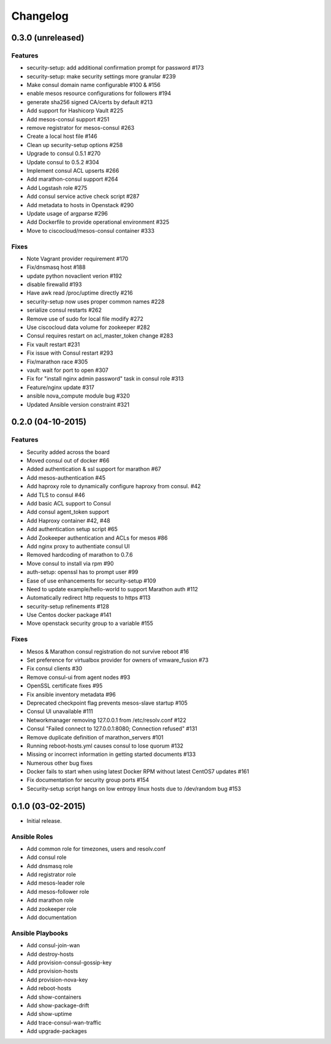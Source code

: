 Changelog
=========


0.3.0 (unreleased)
------------------
Features
^^^^^^^^
* security-setup: add additional confirmation prompt for password #173
* security-setup: make security settings more granular #239
* Make consul domain name configurable #100 & #156
* enable mesos resource configurations for followers #194
* generate sha256 signed CA/certs by default #213
* Add support for Hashicorp Vault #225
* Add mesos-consul support #251
* remove registrator for mesos-consul #263 
* Create a local host file #146
* Clean up security-setup options #258 
* Upgrade to consul 0.5.1 #270
* Update consul to 0.5.2 #304
* Implement consul ACL upserts #266
* Add marathon-consul support #264
* Add Logstash role #275
* Add consul service active check script #287
* Add metadata to hosts in Openstack #290
* Update usage of argparse #296
* Add Dockerfile to provide operational environment #325
* Move to ciscocloud/mesos-consul container #333

Fixes
^^^^^
* Note Vagrant provider requirement #170
* Fix/dnsmasq host #188
* update python novaclient verion #192
* disable firewalld #193
* Have awk read /proc/uptime directly #216
* security-setup now uses proper common names #228
* serialize consul restarts #262
* Remove use of sudo for local file modify #272
* Use ciscocloud data volume for zookeeper #282
* Consul requires restart on acl_master_token change #283
* Fix vault restart #231
* Fix issue with Consul restart #293
* Fix/marathon race #305
* vault: wait for port to open #307
* Fix for "install nginx admin password" task in consul role #313
* Feature/nginx update #317
* ansible nova_compute module bug #320
* Updated Ansible version constraint #321

0.2.0 (04-10-2015)
------------------

Features
^^^^^^^^

* Security added across the board
* Moved consul out of docker #66
* Added authentication & ssl support for marathon #67
* Add mesos-authentication #45
* Add haproxy role to dynamically configure haproxy from consul. #42
* Add TLS to consul #46
* Add basic ACL support to Consul
* Add consul agent_token support
* Add Haproxy container #42, #48
* Add authentication setup script #65
* Add Zookeeper authentication and ACLs for mesos #86
* Add nginx proxy to authentiate consul UI
* Removed hardcoding of marathon to 0.7.6
* Move consul to install via rpm #90
* auth-setup: openssl has to prompt user #99
* Ease of use enhancements for security-setup #109
* Need to update example/hello-world to support Marathon auth #112
* Automatically redirect http requests to https #113
* security-setup refinements #128
* Use Centos docker package #141
* Move openstack security group to a variable #155

Fixes
^^^^^
* Mesos & Marathon consul registration do not survive reboot #16
* Set preference for virtualbox provider for owners of vmware_fusion #73
* Fix consul clients #30
* Remove consul-ui from agent nodes #93
* OpenSSL certificate fixes #95
* Fix ansible inventory metadata #96
* Deprecated checkpoint flag prevents mesos-slave startup #105
* Consul UI unavailable #111
* Networkmanager removing 127.0.0.1 from /etc/resolv.conf #122
* Consul "Failed connect to 127.0.0.1:8080; Connection refused" #131
* Remove duplicate definition of marathon_servers #101 
* Running reboot-hosts.yml causes consul to lose quorum #132
* Missing or incorrect information in getting started documents #133
* Numerous other bug fixes
* Docker fails to start when using latest Docker RPM without latest CentOS7 updates #161
* Fix documentation for security group ports #154
* Security-setup script hangs on low entropy linux hosts due to /dev/random bug #153


0.1.0 (03-02-2015)
------------------

- Initial release.

Ansible Roles 
^^^^^^^^^^^^^

* Add common role for timezones, users and resolv.conf
* Add consul role
* Add dnsmasq role
* Add registrator role
* Add mesos-leader role
* Add mesos-follower role
* Add marathon role
* Add zookeeper role
* Add documentation

Ansible Playbooks
^^^^^^^^^^^^^^^^^

* Add consul-join-wan
* Add destroy-hosts
* Add provision-consul-gossip-key
* Add provision-hosts
* Add provision-nova-key
* Add reboot-hosts
* Add show-containers
* Add show-package-drift
* Add show-uptime
* Add trace-consul-wan-traffic
* Add upgrade-packages
